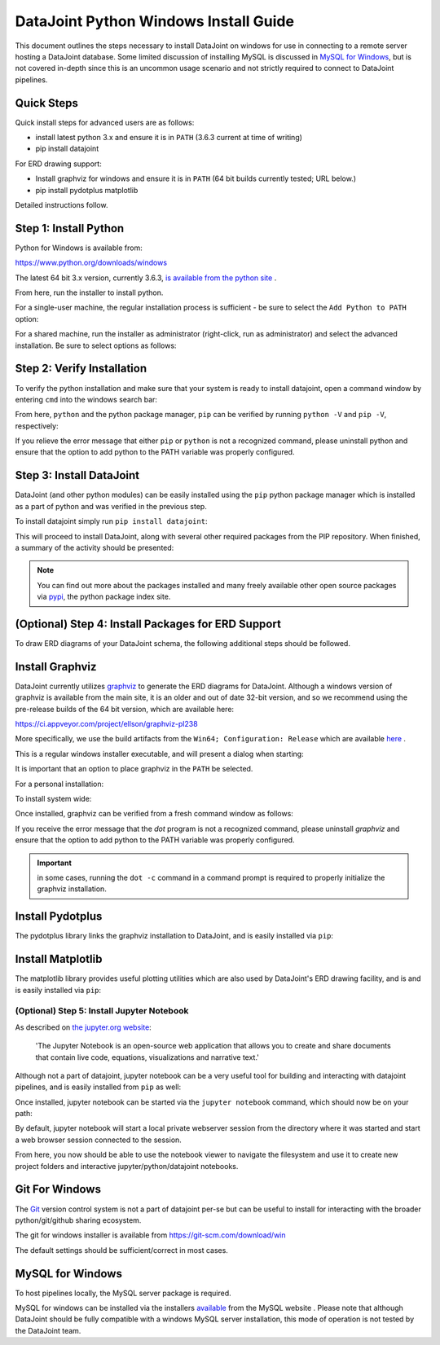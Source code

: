 .. progress: 8.0 90% Chris

DataJoint Python Windows Install Guide
======================================

This document outlines the steps necessary to install DataJoint on
windows for use in connecting to a remote server hosting a DataJoint
database. Some limited discussion of installing MySQL is discussed
in `MySQL for Windows`_, but is not covered in-depth since this is
an uncommon usage scenario and not strictly required to connect to
DataJoint pipelines.

Quick Steps
~~~~~~~~~~~

Quick install steps for advanced users are as follows:

- install latest python 3.x and ensure it is in ``PATH``
  (3.6.3 current at time of writing)
- pip install datajoint

For ERD drawing support:

- Install graphviz for windows and ensure it is in ``PATH``
  (64 bit builds currently tested; URL below.)
- pip install pydotplus matplotlib

Detailed instructions follow.

Step 1: Install Python
~~~~~~~~~~~~~~~~~~~~~~

Python for Windows is available from:

https://www.python.org/downloads/windows

The latest 64 bit 3.x version, currently 3.6.3, `is available 
from the python site <https://www.python.org/ftp/python/3.6.3/python-3.6.3-amd64.exe>`_ .

From here, run the installer to install python.

For a single-user machine, the regular installation process is sufficient -
be sure to select the ``Add Python to PATH`` option:

.. image:: ../_static/img/windows/install-python-simple.png

For a shared machine, run the installer as administrator (right-click,
run as administrator) and select the advanced installation. Be sure to
select options as follows:

.. image:: ../_static/img/windows/install-python-advanced-1.png
.. image:: ../_static/img/windows/install-python-advanced-2.png

Step 2: Verify Installation
~~~~~~~~~~~~~~~~~~~~~~~~~~~

To verify the python installation and make sure that your system
is ready to install datajoint, open a command window by entering ``cmd``
into the windows search bar:

.. image:: ../_static/img/windows/cmd-prompt.png

From here, ``python`` and the python package manager, ``pip`` can be
verified by running ``python -V`` and ``pip -V``, respectively:

.. image:: ../_static/img/windows/verify-python-install.png

If you relieve the error message that either ``pip`` or ``python``
is not a recognized command, please uninstall python and ensure
that the option to add python to the PATH variable was properly
configured.

Step 3: Install DataJoint
~~~~~~~~~~~~~~~~~~~~~~~~~

DataJoint (and other python modules) can be easily installed using
the ``pip`` python package manager which is installed as a part of python
and was verified in the previous step.

To install datajoint simply run ``pip install datajoint``:

.. image:: ../_static/img/windows/install-datajoint-1.png

This will proceed to install DataJoint, along with several other
required packages from the PIP repository. When finished, a summary of
the activity should be presented:

.. image:: ../_static/img/windows/install-datajoint-2.png

.. note:: You can find out more about the packages installed and many freely 
   available other open source packages via
   `pypi <https://pypi.python.org/pypi>`_, the python package index site.

(Optional) Step 4: Install Packages for ERD Support
~~~~~~~~~~~~~~~~~~~~~~~~~~~~~~~~~~~~~~~~~~~~~~~~~~~

To draw ERD diagrams of your DataJoint schema, the following additional
steps should be followed.

Install Graphviz
~~~~~~~~~~~~~~~~

DataJoint currently utilizes `graphviz <http://graphviz.org>`_ to
generate the ERD diagrams for DataJoint. Although a windows version
of graphviz is available from the main site, it is an older and out
of date 32-bit version, and so we recommend using the pre-release
builds of the 64 bit version, which are available here:

https://ci.appveyor.com/project/ellson/graphviz-pl238

More specifically, we use the build artifacts from the ``Win64; Configuration: Release`` which are available `here <https://ci.appveyor.com/api/buildjobs/hlkclpfhf6gnakjq/artifacts/build%2FGraphviz-install.exe>`_ .

This is a regular windows installer executable, and will present a dialog
when starting:

.. image:: ../_static/img/windows/install-graphviz-1.png

It is important that an option to place graphviz in the ``PATH`` be selected.

For a personal installation:

.. image:: ../_static/img/windows/install-graphviz-2a.png

To install system wide:

.. image:: ../_static/img/windows/install-graphviz-2b.png

Once installed, graphviz can be verified from a fresh command window
as follows:

.. image:: ../_static/img/windows/verify-graphviz-install.png

If you receive the error message that the `dot` program is not a
recognized command, please uninstall `graphviz` and ensure that the
option to add python to the PATH variable was properly configured.

.. important:: in some cases, running the ``dot -c`` command in a command 
   prompt is required to properly initialize the graphviz installation.

Install Pydotplus
~~~~~~~~~~~~~~~~~

The pydotplus library links the graphviz installation to DataJoint,
and is easily installed via ``pip``:

.. image:: ../_static/img/windows/install-pydotplus.png

Install Matplotlib
~~~~~~~~~~~~~~~~~~

The matplotlib library provides useful plotting utilities which are
also used by DataJoint's ERD drawing facility, and is and is easily
installed via ``pip``:

.. image:: ../_static/img/windows/install-matplotlib.png

(Optional) Step 5: Install Jupyter Notebook
-------------------------------------------

As described on `the jupyter.org website <http://jupyter.org>`_:

.. 

  'The Jupyter Notebook is an open-source web application that allows
  you to create and share documents that contain live code, equations,
  visualizations and narrative text.'

Although not a part of datajoint, jupyter notebook can be a very
useful tool for building and interacting with datajoint pipelines,
and is easily installed from ``pip`` as well:

.. image:: ../_static/img/windows/install-jupyter-1.png
.. image:: ../_static/img/windows/install-jupyter-2.png

Once installed, jupyter notebook can be started via the ``jupyter notebook``
command, which should now be on your path:

.. image:: ../_static/img/windows/verify-jupyter-install.png

By default, jupyter notebook will start a local private webserver
session from the directory where it was started and start a web
browser session connected to the session.

.. image:: ../_static/img/windows/run-jupyter-1.png
.. image:: ../_static/img/windows/run-jupyter-2.png

From here, you now should be able to use the notebook viewer to navigate
the filesystem and use it to create new project folders and interactive 
jupyter/python/datajoint notebooks.

Git For Windows
~~~~~~~~~~~~~~~

The `Git <https://git-scm.com/>`_ version control system is not a
part of datajoint per-se but can be useful to install for interacting
with the broader python/git/github sharing ecosystem.  

The git for windows installer is available from 
`https://git-scm.com/download/win <https://git-scm.com/download/win>`_

.. image:: ../_static/img/windows/install-git-1.png

The default settings should be sufficient/correct in most cases.

MySQL for Windows
~~~~~~~~~~~~~~~~~

To host pipelines locally, the MySQL server package is required. 

MySQL for windows can be installed via the installers `available
<https://dev.mysql.com/downloads/windows/>`_ from the MySQL website
. Please note that although DataJoint should be fully compatible
with a windows MySQL server installation, this mode of operation
is not tested by the DataJoint team.

